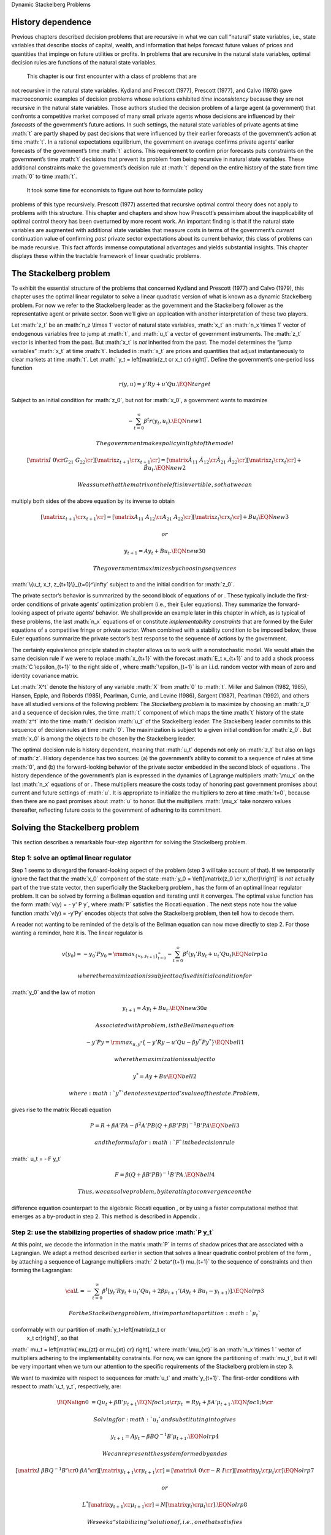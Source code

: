 .. role:: math(raw)
   :format: html latex
..

Dynamic Stackelberg Problems

History dependence
==================

Previous chapters described decision problems that are recursive in what
we can call “natural” state variables, i.e., state variables that
describe stocks of capital, wealth, and information that helps forecast
future values of prices and quantities that impinge on future utilities
or profits. In problems that are recursive in the natural state
variables, optimal decision rules are functions of the natural state
variables.

 This chapter is our first encounter with a class of problems that are
not recursive in the natural state variables. Kydland and Prescott
(1977), Prescott (1977), and Calvo (1978) gave macroeconomic examples of
decision problems whose solutions exhibited *time inconsistency* because
they are not recursive in the natural state variables. Those authors
studied the decision problem of a large agent (a government) that
confronts a competitive market composed of many small private agents
whose decisions are influenced by their *forecasts* of the government’s
future actions. In such settings, the natural state variables of private
agents at time :math:`t` are partly shaped by past decisions that were
influenced by their earlier forecasts of the government’s action at time
:math:`t`. In a rational expectations equilibrium, the government on
average confirms private agents’ earlier forecasts of the government’s
time :math:`t` actions. This requirement to confirm prior forecasts puts
constraints on the government’s time :math:`t` decisions that prevent
its problem from being recursive in natural state variables. These
additional constraints make the government’s decision rule at :math:`t`
depend on the entire history of the state from time :math:`0` to time
:math:`t`.

 It took some time for economists to figure out how to formulate policy
problems of this type recursively. Prescott (1977) asserted that
recursive optimal control theory does not apply to problems with this
structure. This chapter and chapters and show how Prescott’s pessimism
about the inapplicability of optimal control theory has been overturned
by more recent work. An important finding is that if the natural state
variables are augmented with additional state variables that measure
costs in terms of the government’s *current* continuation value of
confirming *past* private sector expectations about its current
behavior, this class of problems can be made recursive. This fact
affords immense computational advantages and yields substantial
insights. This chapter displays these within the tractable framework of
linear quadratic problems.

The Stackelberg problem
=======================

To exhibit the essential structure of the problems that concerned
Kydland and Prescott (1977) and Calvo (1979), this chapter uses the
optimal linear regulator to solve a linear quadratic version of what is
known as a dynamic Stackelberg problem. For now we refer to the
Stackelberg leader as the government and the Stackelberg follower as the
representative agent or private sector. Soon we’ll give an application
with another interpretation of these two players.

Let :math:`z_t` be an :math:`n_z \times 1` vector of natural state
variables, :math:`x_t` an :math:`n_x \times 1` vector of endogenous
variables free to jump at :math:`t`, and :math:`u_t` a vector of
government instruments. The :math:`z_t` vector is inherited from the
past. But :math:`x_t` is *not* inherited from the past. The model
determines the “jump variables” :math:`x_t` at time :math:`t`. Included
in :math:`x_t` are prices and quantities that adjust instantaneously to
clear markets at time :math:`t`. Let
:math:` y_t = \left[\matrix{z_t \cr x_t \cr} \right]`. Define the
government’s one-period loss function

.. math:: r(y, u)  =  y' R y  + u' Q u . \EQN target

Subject to an initial condition for :math:`z_0`, but not for
:math:`x_0`, a government wants to maximize

.. math:: -  \sum_{t=0}^\infty \beta^t r(y_t, u_t).  \EQN new1

 The government makes policy in light of the model

.. math::

   \left[\matrix{I & 0 \cr
                    G_{21} & G_{22} \cr}\right]
       \left[ \matrix{   z_{t+1} \cr  x_{t+1} \cr} \right]
     = \left[ \matrix{ \hat A_{11}  &  \hat A_{12} \cr
                       \hat A_{21} & \hat A_{22}  \cr} \right]
   \left[\matrix{ z_t \cr x_t \cr} \right]
       + \hat B u_t   . \EQN new2

 We assume that the matrix on the left is invertible, so that we can
multiply both sides of the above equation by its inverse to obtain

.. math::

   \left[ \matrix{   z_{t+1} \cr  x_{t+1} \cr} \right]
     = \left[ \matrix{ A_{11}  &   A_{12} \cr
                        A_{21} &  A_{22}  \cr} \right]
      \left[\matrix{ z_t \cr x_t \cr} \right]
       +  B u_t   \EQN new3

 or

.. math:: y_{t+1} = A y_t + B u_t  . \EQN new30

 The government maximizes by choosing sequences
:math:`\{u_t, x_t, z_{t+1}\}_{t=0}^\infty` subject to and the initial
condition for :math:`z_0`.

The private sector’s behavior is summarized by the second block of
equations of or . These typically include the first-order conditions of
private agents’ optimization problem (i.e., their Euler equations). They
summarize the forward-looking aspect of private agents’ behavior. We
shall provide an example later in this chapter in which, as is typical
of these problems, the last :math:`n_x` equations of or constitute
*implementability constraints* that are formed by the Euler equations of
a competitive fringe or private sector. When combined with a stability
condition to be imposed below, these Euler equations summarize the
private sector’s best response to the sequence of actions by the
government.

The certainty equivalence principle stated in chapter allows us to work
with a nonstochastic model. We would attain the same decision rule if we
were to replace :math:`x_{t+1}` with the forecast :math:`E_t x_{t+1}`
and to add a shock process :math:`C \epsilon_{t+1}` to the right side of
, where :math:`\epsilon_{t+1}` is an i.i.d. random vector with mean of
zero and identity covariance matrix.

Let :math:`X^t` denote the history of any variable :math:`X` from
:math:`0` to :math:`t`. Miller and Salmon (1982, 1985), Hansen, Epple,
and Roberds (1985), Pearlman, Currie, and Levine (1986), Sargent (1987),
Pearlman (1992), and others have all studied versions of the following
problem: The *Stackelberg problem* is to maximize by choosing an
:math:`x_0` and a sequence of decision rules, the time :math:`t`
component of which maps the time :math:`t` history of the state
:math:`z^t` into the time :math:`t` decision :math:`u_t` of the
Stackelberg leader. The Stackelberg leader commits to this sequence of
decision rules at time :math:`0`. The maximization is subject to a given
initial condition for :math:`z_0`. But :math:`x_0` is among the objects
to be chosen by the Stackelberg leader.

The optimal decision rule is history dependent, meaning that :math:`u_t`
depends not only on :math:`z_t` but also on lags of :math:`z`. History
dependence has two sources: (a) the government’s ability to commit to a
sequence of rules at time :math:`0`, and (b) the forward-looking
behavior of the private sector embedded in the second block of equations
. The history dependence of the government’s plan is expressed in the
dynamics of Lagrange multipliers :math:`\mu_x` on the last :math:`n_x`
equations of or . These multipliers measure the costs today of honoring
past government promises about current and future settings of :math:`u`.
It is appropriate to initialize the multipliers to zero at time
:math:`t=0`, because then there are no past promises about :math:`u` to
honor. But the multipliers :math:`\mu_x` take nonzero values thereafter,
reflecting future costs to the government of adhering to its commitment.

Solving the Stackelberg problem
===============================

This section describes a remarkable four-step algorithm for solving the
Stackelberg problem.

Step 1: solve an optimal linear regulator
-----------------------------------------

Step 1 seems to disregard the forward-looking aspect of the problem
(step 3 will take account of that). If we temporarily ignore the fact
that the :math:`x_0` component of the state
:math:`y_0 = \left[\matrix{z_0 \cr x_0\cr}\right]` is *not* actually
part of the true state vector, then superficially the Stackelberg
problem , has the form of an optimal linear regulator problem. It can be
solved by forming a Bellman equation and iterating until it converges.
The optimal value function has the form :math:`v(y) = - y' P y`, where
:math:`P` satisfies the Riccati equation . The next steps note how the
value function :math:`v(y) = -y'Py` encodes objects that solve the
Stackelberg problem, then tell how to decode them.

A reader not wanting to be reminded of the details of the Bellman
equation can now move directly to step 2. For those wanting a reminder,
here it is. The linear regulator is

.. math::

   v(y_0) = -y_0' P y_0
   = {\rm max}_{\{  u_t, y_{t+1}\}_{t=0}^\infty} - \sum_{t=0}^\infty \beta^t
     \left( y_t' R y_t +   u_t'   Q   u_t \right) \EQN olrp1a

 where the maximization is subject to a fixed initial condition for
:math:`y_0` and the law of motion

.. math:: y_{t+1} = A y_t +   B   u_t . \EQN new30a

 Associated with problem , is the Bellman equation

.. math::

   - y' P y = {\rm max}_{  u, y^*} \left\{ -  y' R y -   u'Q
        u - \beta y^{* \prime} P y^* \right\} \EQN bell1

 where the maximization is subject to

.. math:: y^* = A y + B   u  \EQN bell2

 where :math:`y^*` denotes next period’s value of the state. Problem ,
gives rise to the matrix Riccati equation

.. math::

   P = R + \beta A' P A - \beta^2 A' P   B (  Q
     + \beta   B' P   B)^{-1}   B' P A  \EQN bell3

 and the formula for :math:`F` in the decision rule
:math:`  u_t = - F y_t`

.. math::

   F = \beta(   Q + \beta   B' P   B)^{-1}
       B' P A .  \EQN bell4

 Thus, we can solve problem , by iterating to convergence on the
difference equation counterpart to the algebraic Riccati equation , or
by using a faster computational method that emerges as a by-product in
step 2. This method is described in Appendix .

Step 2: use the stabilizing properties of shadow price :math:`P y_t`
--------------------------------------------------------------------

At this point, we decode the information in the matrix :math:`P` in
terms of shadow prices that are associated with a Lagrangian. We adapt a
method described earlier in section that solves a linear quadratic
control problem of the form , by attaching a sequence of Lagrange
multipliers :math:` 2 \beta^{t+1} \mu_{t+1}` to the sequence of
constraints and then forming the Lagrangian:

.. math::

   {\cal L} = - \sum_{t=0}^\infty  \beta^t \left[ y_t' R  y_t + u_t' Q u_t
      + 2  \beta \mu_{t+1}'(A y_t + B u_t  - y_{t+1})
       \right]. \EQN olrp3

 For the Stackelberg problem, it is important to partition :math:`\mu_t`
conformably with our partition of :math:`y_t=\left[\matrix{z_t \cr
   x_t \cr}\right]`, so that
:math:` \mu_t = \left[\matrix{ \mu_{zt} \cr \mu_{xt} \cr} \right],`
where :math:`\mu_{xt}` is an :math:`n_x \times 1 ` vector of multipliers
adhering to the implementability constraints. For now, we can ignore the
partitioning of :math:`\mu_t`, but it will be very important when we
turn our attention to the specific requirements of the Stackelberg
problem in step 3.

We want to maximize with respect to sequences for :math:`u_t` and
:math:`y_{t+1}`. The first-order conditions with respect to
:math:`u_t, y_t`, respectively, are:

.. math::

   \EQNalign{  0 & = Q u_t + \beta B' \mu_{t+1} \EQN foc1;a  \cr
                \mu_t & = R y_t + \beta A' \mu_{t+1}. \EQN foc1;b \cr}

 Solving for :math:`u_t` and substituting into gives

.. math:: y_{t+1} = A y_t - \beta B Q^{-1} B'  \mu_{t+1}. \EQN olrp4

 We can represent the system formed by and as

.. math::

   \left[\matrix{I & \beta   B   Q^{-1}   B' \cr
                   0 & \beta A' \cr}\right] \left[\matrix{y_{t+1} \cr \mu_{t+1} \cr}
                \right]
    = \left[\matrix{A & 0 \cr
                    - R & I \cr} \right]
     \left[\matrix{y_t \cr \mu_t \cr}\right] \EQN olrp7

 or

.. math::

   L^* \left[\matrix{y_{t+1} \cr \mu_{t+1} \cr}
                \right]
    =  N
     \left[\matrix{y_t \cr \mu_t \cr}\right]. \EQN olrp8

 We seek a “stabilizing” solution of , i.e., one that satisfies

.. math:: \sum_{t=0}^\infty  \beta^t y_t' y_t < +\infty .

Stabilizing solution
--------------------

By the same argument used in section of chapter , a stabilizing solution
satisfies :math:`\mu_0 = P y_0`, where :math:`P` solves the matrix
Riccati equation . The solution for :math:`\mu_0` replicates itself over
time in the sense that

.. math:: \mu_t = P y_t . \EQN king4

 Appendix verifies that the matrix :math:`P` that satisfies the Riccati
equation is the same :math:`P` that defines the stabilizing initial
conditions :math:`(y_0, P y_0)`. In Appendix , we describe how to
construct :math:`P` by computing generalized eigenvalues and
eigenvectors.

Step 3: convert implementation multipliers into state variables
---------------------------------------------------------------

Key insight
~~~~~~~~~~~

We now confront the fact that the :math:`x_0` component of :math:`y_0`
consists of variables that are not state variables, i.e., they are not
inherited from the past but are to be determined at time :math:`t`. In
the optimal linear regulator problem, :math:`y_0` is a state vector
inherited from the past; the multiplier :math:`\mu_0` jumps at :math:`t`
to satisfy :math:`\mu_0 = P y_0` and thereby stabilize the system. But
in the Stackelberg problem, pertinent components of *both* :math:`y_0`
*and* :math:`\mu_0` must adjust to satisfy :math:`\mu_0 = P y_0`. In
particular, partition :math:`\mu_t` conformably with the partition of
:math:`y_t` into :math:`\left[\matrix{z_t' &  x_t' \cr} \right]'`:

.. math:: \mu_t = \left[\matrix{ \mu_{zt} \cr \mu_{xt} \cr} \right].

 For the Stackelberg problem, the first :math:`n_z` elements of
:math:`y_t` are predetermined but the remaining components are free. And
while the first :math:`n_z` elements of :math:`\mu_t` are free to jump
at :math:`t`, the remaining components are not. The third step completes
the solution of the Stackelberg problem by acknowledging these facts.
*After* we have performed the key step of computing the matrix :math:`P`
that solves the Riccati equation , we convert the last :math:`n_x`
Lagrange multipliers :math:`\mu_{xt}` into state variables by using the
following procedure

Write the last :math:`n_x` equations of as

.. math:: \mu_{xt} = P_{21} z_t + P_{22} x_t, \EQN king5

 where the partitioning of :math:`P` is conformable with that of
:math:`y_t` into :math:`\left[ \matrix{z_t &  x_t \cr}\right]'`. The
vector :math:`\mu_{xt}` becomes part of the state at :math:`t`, while
:math:`x_t` is free to jump at :math:`t`. Therefore, we solve for
:math:`x_t` in terms of :math:`(z_t, \mu_{xt})`:

.. math:: x_t = - P_{22}^{-1} P_{21} z_t + P_{22}^{-1} \mu_{xt}. \EQN king6

 Then we can write

.. math::

   y_t =\left[\matrix{z_t \cr x_t \cr}\right]  = \left[ \matrix{I & 0 \cr
              - P_{22}^{-1} P_{21} &  P_{22}^{-1} \cr}  \right]
       \left[\matrix{z_t \cr \mu_{xt} \cr}\right] \EQN king7

 and from

.. math::

   \mu_{xt} =  \left[\matrix{ P_{21} & P_{22} \cr}
   \right] y_t . \EQN king8

With these modifications, the key formulas and from the optimal linear
regulator for :math:`F` and :math:`P`, respectively, continue to apply.
Using , the optimal decision rule is

.. math::

   u_t    = -F
    \left[ \matrix{I & 0 \cr
              - P_{22}^{-1} P_{21} &  P_{22}^{-1} \cr}  \right]
       \left[\matrix{z_t \cr \mu_{xt} \cr}\right]. \EQN king10

 Then we have the following complete description of the Stackelberg
plan: \ 

.. math::

   \EQNalign{ \left[ \matrix{ z_{t+1} \cr \mu_{x,t+1} \cr} \right]
     & = \left[ \matrix{I & 0 \cr P_{21} & P_{22}\cr} \right]
     (A - B F)
            \left[\matrix{ I & 0 \cr
                 - P_{22}^{-1} P_{21} & P_{22}^{-1} \cr}\right]
       \left[\matrix{ z_t \cr \mu_{xt} \cr} \right] \hskip1cm \EQN king11;a \cr
      x_t & = \left[\matrix{ - P_{22}^{-1} P_{21}   & P_{22}^{-1} \cr}
     \right]
       \left[\matrix{ z_t \cr \mu_{xt} \cr} \right] .  \EQN king11;b \cr}

 The difference equation is to be initialized from the given value of
:math:`z_0` and a value for :math:`\mu_{x0}` to be determined in step 4.

Step 4: solve for :math:`x_0` and :math:`\mu_{x0}`
--------------------------------------------------

The value function :math:`V(y_0)` satisfies

.. math:: V(y_0) = - z_0 ' P_{11} z_0 - 2 x_0' P_{21} z_0 - x_0' P_{22} x_0 . \EQN valuefny

 Now choose :math:`x_0` by equating to zero the gradient of
:math:`V(y_0)` with respect to :math:`x_0`:

.. math:: - 2 P_{21} z_0 - 2 P_{22} x_0 =0,

 which by virtue of is equivalent with

.. math:: \mu_{x0} = 0 . \EQN mu0condition

 Then we can compute :math:`x_0` from to arrive at

.. math:: x_0 = - P_{22}^{-1} P_{21} z_0. \EQN king6x0

The Lagrange multiplier :math:`\mu_{xt}` measures the cost to the
Stackelberg leader at :math:`t \geq 0` of confirming expectations about
its time :math:`t` action that the followers had held at dates
:math:`s < t`. Setting :math:`\mu_{x0}=0` means that at time :math:`0`
there are no such prior expectations to confirm.

Summary
-------

In summary, we solve the Stackelberg problem by formulating a particular
optimal linear regulator, solving the associated matrix Riccati equation
for :math:`P`, computing :math:`F`, and then partitioning :math:`P` to
obtain representation .

History-dependent representation of decision rule
-------------------------------------------------

 For some purposes, it is useful to eliminate the implementation
multipliers :math:`\mu_{xt}` and to express the decision rule for
:math:`u_t` as a function of :math:`z_t, z_{t-1},` and :math:`u_{t-1}`.
This can be accomplished as follows. First represent compactly as

.. math::

   \left[ \matrix{ z_{t+1} \cr \mu_{x,t+1} \cr} \right]
      = \left[ \matrix{m_{11} & m_{12} \cr m_{21} & m_{22}\cr} \right]
       \left[\matrix{ z_t \cr \mu_{xt} \cr} \right] \EQN vonzer1

 and write the feedback rule for :math:`u_t`

.. math:: u_t  = f_{11}  z_{t} + f_{12} \mu_{xt} . \EQN vonzer2

 Then where :math:`f_{12}^{-1}` denotes the generalized inverse of
:math:`f_{12}`, implies
:math:`\mu_{x,t} = f_{12}^{-1}(u_t - f_{11}z_t)`. Equate the right side
of this expression to the right side of the second line of lagged once
and rearrange by using lagged once to eliminate :math:`\mu_{x,t-1}` to
get

.. math::

   u_t =  f_{12} m_{22} f_{12}^{-1} u_{t-1} + f_{11} z_t
      + f_{12}(m_{21} - m_{22} f_{12}^{-1} f_{11}) z_{t-1}
      \EQN vonzer3;a

 or

.. math:: u_t = \rho u_{t-1} + \alpha_0 z_t + \alpha_1 z_{t-1} \EQN vonzer3;b

 for :math:`t \geq 1`. For :math:`t=0`, the initialization
:math:`\mu_{x,0}=0` implies that

.. math:: u_0 = f_{11} z_0. \EQN vonzer3;c

By making the instrument feed back on itself, the form of potentially
allows for “instrument-smoothing” to emerge as an optimal rule under
commitment.

Digression on determinacy of equilibrium
----------------------------------------

Appendix describes methods for solving a system of difference equations
of the form or with an arbitrary feedback rule that expresses the
decision rule for :math:`u_t` as a function of current and previous
values of :math:`y_t` and perhaps previous values of itself. The
difference equation system has a unique solution satisfying the
stability condition :math:`\sum_{t=0}^\infty \beta^t y_t \cdot  y_t` if
the eigenvalues of the matrix split, with half being greater than unity
and half being less than unity in modulus. If more than half are less
than unity in modulus, the equilibrium is said to be indeterminate in
the sense that there are multiple equilibria starting from any initial
condition.

If we choose to represent the solution of a Stackelberg or Ramsey
problem in the form , we can substitute that representation for
:math:`u_t` into , obtain a difference equation system in
:math:`y_t, u_t`, and ask whether the resulting system is determinate.
To answer this question, we would use the method of Appendix , form
system , then check whether the generalized eigenvalues split as
required. Researchers have used this method to study the determinacy of
equilibria under Stackelberg plans with representations like and have
discovered that sometimes an equilibrium can be indeterminate. See Evans
and Honkapohja (2003) for a discussion of determinacy of equilibria
under commitment in a class of equilibrium monetary models and how
determinacy depends on how the decision rule of the Stackelberg leader
is represented. Evans and Honkapohja argue that casting a government
decision rule in a way that leads to indeterminacy is a bad idea.

A large firm with a competitive fringe
======================================

As an example, this section studies the equilibrium of an industry with
a large firm that acts as a Stackelberg leader with respect to a
competitive fringe. Sometimes the large firm is called ‘the monopolist’
even though there are actually many firms in the industry. The industry
produces a single nonstorable homogeneous good. One large firm produces
:math:`Q_t` and a representative firm in a competitive fringe produces
:math:`q_t`. The representative firm in the competitive fringe acts as a
price taker and chooses sequentially. The large firm commits to a policy
at time :math:`0`, taking into account its ability to manipulate the
price sequence, both directly through the effects of its quantity
choices on prices, and indirectly through the responses of the
competitive fringe to its forecasts of prices.

The costs of production are
:math:`{\cal C}_t = e Q_t + .5 g Q_t^2+ .5 c (Q_{t+1} - Q_{t})^2 ` for
the large firm and
:math:` \sigma_t= d q_t + .5 h q_t^2 + .5 c (q_{t+1} - q_t)^2` for the
competitive firm, where :math:`d>0, e >0, c>0, g >0, h>0 ` are cost
parameters. There is a linear inverse demand curve

.. math:: p_t = A_0 - A_1 (Q_t + \overline q_t) + v_t, \EQN oli1

 where :math:`A_0, A_1` are both positive and :math:`v_t` is a
disturbance to demand governed by

.. math:: v_{t+1}= \rho v_t + C_\epsilon \check \epsilon_{t+1} \EQN oli2

 and where :math:` | \rho | < 1` and :math:`\check \epsilon_{t+1}` is an
i.i.d.sequence of random variables with mean zero and variance
:math:`1`. In , :math:`\overline q_t` is equilibrium output of the
representative competitive firm. In equilibrium,
:math:`\overline q_t = q_t`, but we must distinguish between :math:`q_t`
and :math:`\overline q_t` in posing the optimum problem of a competitive
firm.

The competitive fringe
----------------------

The representative competitive firm regards :math:`\{p_t\}_{t=0}^\infty`
as an exogenous stochastic process and chooses an output plan to
maximize

.. math::

   E_0 \sum_{t=0}^\infty \beta^t \left\{
    p_t q_t - \sigma_t
    \right\}, \quad \beta \in(0,1) \EQN oli3

 subject to :math:`q_0` given, where :math:`E_t` is the mathematical
expectation based on time :math:`t` information. Let
:math:`i_t = q_{t+1} - q_t.` We regard :math:`i_t` as the representative
firm’s control at :math:`t`. The first-order conditions for maximizing
are

.. math::

   i_t =  E_t  \beta i_{t+1} -c^{-1} \beta h  q_{t+1}
     + c^{-1} \beta  E_t( p_{t+1} -d) \EQN oli4

 for :math:`t \geq 0`. We appeal to the certainty equivalence principle
stated on page to justify working with a non-stochastic version of
formed by dropping the expectation operator and the random term
:math:`\check \epsilon_{t+1}` from . We use a method of Sargent (1979)
and Townsend (1983). We shift forward one period, replace conditional
expectations with realized values, use to substitute for :math:`p_{t+1}`
in , and set :math:`q_t = \overline q_t` for all :math:`t\geq 0` to get

.. math::

   i_t = \beta i_{t+1}  - c^{-1} \beta h \overline q_{t+1}
    + c^{-1} \beta (A_0-d) - c^{-1} \beta    A_1 \overline q_{t+1}
     -  c^{-1} \beta    A_1 Q_{t+1} + c^{-1} \beta    v_{t+1}. \EQN oli5

 Given sufficiently stable sequences :math:`\{Q_t, v_t\}`, we could
solve and :math:`i_t = \overline q_{t+1} - \overline q_t` to express the
competitive fringe’s output sequence as a function of the (tail of the)
monopolist’s output sequence. The dependence of :math:`i_t` on future
:math:`Q_t`\ ’s opens an avenue for the monopolist to influence current
outcomes by its choice now of its future actions. It is this feature
that makes the monopolist’s problem fail to be recursive in the natural
state variables :math:`\overline q, Q`. The monopolist arrives at period
:math:`t >0` facing the constraint that it must confirm the expectations
about its time :math:`t` decision upon which the competitive fringe
based its decisions at dates before :math:`t`.

The monopolist’s problem
------------------------

The monopolist views the competitive firm’s sequence of Euler equations
as constraints on its own opportunities. They are *implementability
constraints* on the monopolist’s choices. Including the implementability
constraints , we can represent the constraints in terms of the
transition law impinging on the monopolist:

.. math::

   \eqalign{ \left[\matrix{ 1 & 0 & 0 & 0 & 0 \cr
                     0 & 1 & 0 & 0 & 0 \cr
                     0 & 0 & 1 & 0 & 0 \cr
                     0 & 0 & 0 & 1 & 0 \cr
                     A_0 -d & 1 & - A_1 & - A_1 -h & c \cr }\right]
      \left[\matrix{ 1 \cr v_{t+1} \cr Q_{t+1} \cr \overline
    q_{t+1} \cr i_{t+1} \cr}
       \right]
     & = \left[ \matrix{ 1 & 0 & 0 & 0 & 0 \cr
                0 & \rho & 0 & 0 & 0 \cr
                0 & 0 & 1 & 0 & 0 \cr
                0 & 0 & 0 & 1 & 1 \cr
                0 & 0 & 0 & 0 & {c\over \beta} \cr} \right]
        \left[ \matrix{ 1 \cr v_t \cr Q_t \cr \overline
       q_t \cr i_t \cr} \right] \cr
   & + \left[\matrix{ 0 \cr 0 \cr 1 \cr 0 \cr 0 \cr}\right] u_t
      , \cr}   \EQN oli6

 where :math:`u_t = Q_{t+1} - Q_t ` is the control of the monopolist.
The last row portrays the implementability constraints . Represent as

.. math:: y_{t+1} = A y_t + B u_t .  \EQN oli6a

Although we have entered the competitive fringe’s choice variable
:math:`i_t` as a component of the “state” :math:`y_t` in the
monopolist’s transition law , :math:`i_t` is actually a “jump” variable.
Nevertheless, the analysis in earlier sections of this chapter implies
that the solution of the large firm’s problem is encoded in the Riccati
equation associated with as the transition law. Let’s decode it.

To match our general setup, we partition :math:`y_t` as
:math:`y_t' = \left[\matrix{z_t' &  x_t' \cr} \right]` where
:math:`z_t' = \left[\matrix{ 1 & v_t & Q_t & \overline q_t \cr}\right]`
and :math:`x_t = i_t`. The large firm’s problem is

.. math::

   \max_{\{u_t, p_t, Q_{t+1}, \overline q_{t+1}, i_t\}}
    \sum_{t=0}^\infty \beta^t \left\{ p_t Q_t  - {\cal C}_t \right\}

 subject to the given initial condition for :math:`z_0`, equations and
and :math:`i_t = \overline q_{t+1} -
\overline q_t`, as well as the laws of motion of the natural state
variables :math:`z`. Notice that the monopolist in effect chooses the
price sequence, as well as the quantity sequence of the competitive
fringe, albeit subject to the restrictions imposed by the behavior of
consumers, as summarized by the demand curve and the implementability
constraint that describes the best responses of the competitive fringe.

By substituting into the above objective function, the monopolist’s
problem can be expressed as

.. math::

   \max_{\{u_t\}}
    \sum_{t=0}^\infty \beta^t
       \left\{ (A_0 - A_1 (\overline q_t + Q_t) + v_t) Q_t - eQ_t - .5gQ_t^2 -
       .5 c u_t^2
    \right\} \EQN oli7

 subject to . This can be written

.. math::

   \max_{\{u_t\}}
    -  \sum_{t=0}^\infty \beta^t \left\{ y_t' R y_t +   u_t' Q u_t
      \right\} \EQN oli9

 subject to where

.. math::

   R =  - \left[\matrix{ 0 & 0 & {A_0-e \over 2} & 0 & 0 \cr
                          0 & 0 & {1 \over 2} & 0 & 0 \cr
                          {A_0-e \over 2} & {1 \over 2} & - A_1 -.5g
                      & -{A_1 \over 2} & 0 \cr
                      0 & 0 & -{A_1 \over 2} & 0 & 0 \cr
                     0 & 0 & 0 & 0 & 0 \cr} \right]

 and :math:`Q= {c \over 2}`.

Equilibrium representation
--------------------------

We can use to represent the solution of the monopolist’s problem in the
form:

.. math::

   \left[\matrix{z_{t+1} \cr \mu_{x,t+1}\cr}\right]
      = \left[\matrix{m_{11} & m_{12} \cr
                      m_{21} & m_{22}\cr}\right]
        \left[\matrix{z_t \cr \mu_{x,t} \cr} \right]  \EQN oli11

 or

.. math::

   \left[\matrix{z_{t+1} \cr \mu_{x,t+1}\cr}\right]
      = m
        \left[\matrix{z_t \cr \mu_{x,t} \cr} \right] . \EQN oli11

 The monopolist is constrained to set :math:`\mu_{x,0} \leq 0`, but will
find it optimal to set it to zero. Recall that
:math:`z_t =\left[\matrix{ 1 & v_t & Q_t & \overline q_t \cr}\right]'`.
Thus, includes the equilibrium law of motion for the quantity
:math:`\overline q_t` of the competitive fringe. By construction,
:math:`\overline q_t` satisfies the Euler equation of the representative
firm in the competitive fringe, as we elaborate in Appendix .

Numerical example
-----------------

We computed the optimal Stackelberg plan for parameter settings
:math:`A_0, A_1, \rho, C_\epsilon,\hfil\break
  c, d, e, g, h,  \beta ` = :math:`100, 1, .8, .2, 1,  20, 20, .2, .2,
.95`. For these parameter values the decision rule is

.. math::

   u_t = (Q_{t+1} - Q_t) =\left[\matrix{ 19.78 & .19 & -.64 & -.15 & -.30 \cr}\right]
   \left[ \matrix{z_t \cr \mu_{xt}\cr}\right] \EQN urule1

 which can also be represented as

.. math::

   u_t=
       0.44  u_{t-1} +
   \left[\matrix{
      19.7827  \cr  0.1885 \cr   -0.6403  \cr  -0.1510 \cr}\right]'  z_t +
   \left[\matrix{ -6.9509 \cr   -0.0678 \cr   0.3030  \cr  0.0550 \cr}\right]'
    z_{t-1} . \EQN urule2

 Note how in representation the monopolist’s decision for
:math:`u_t = Q_{t+1} - Q_t` feeds back negatively on the implementation
multiplier.

Concluding remarks
==================

This chapter is our first encounter with a class of problems in which
optimal decision rules are history dependent. We shall confront many
more such problems in chapters , , and and shall see in various contexts
how history dependence can be represented recursively by appropriately
augmenting the natural state variables with counterparts to our
implementability multipliers. A hint at what these counterparts are is
gleaned by appropriately interpreting implementability multipliers as
derivatives of value functions. In chapters , , and , we make dynamic
incentive and enforcement problems recursive by augmenting the state
with continuation values of other decision makers. We verify that the
:math:`P` associated with the stabilizing :math:`\mu_0 = P
y_0` satisfies the Riccati equation associated with the Bellman
equation. Substituting :math:`\mu_t = P y_t` into and gives

.. math::

   \EQNalign{ (I + \beta   B   Q^{-1}   B P) y_{t+1}
      & = A y_t \EQN olrp9;a \cr
       \beta A' P y_{t+1} & = - Ry_t + P y_t. \EQN olrp9;b \cr }

 A matrix inversion identity implies

.. math::

   (I + \beta   B   Q^{-1}   B' P)^{-1}
     = I - \beta   B (  Q + \beta
       B' P   B)^{-1}   B' P .
     \EQN olrp10

 Solving for :math:`y_{t+1}` gives

.. math:: y_{t+1} = (A -   B F) y_t \EQN olrp11

 where

.. math:: F = \beta (  Q + \beta   B' P   B)^{-1}   B' P A .\EQN olrp12

 Premultiplying by :math:` \beta A' P` gives

.. math:: \beta A' P y_{t+1} = \beta (A'PA - A' P   B F) y_t. \EQN olrp13

 For the right side of to agree with the right side of for any initial
value of :math:`y_0` requires that

.. math::

   P = R + \beta A'P A -\beta^2 A'P   B (  Q +  \beta   B' P
       B)^{-1}   B' P A. \EQN olrp14

 Equation is the algebraic matrix Riccati equation associated with the
optimal linear regulator for the system :math:`A,   B, Q,   R`.

This appendix generalizes some calculations from chapter for solving
systems of linear difference equations. Returning to system , let
:math:`L =L^* \beta^{-.5}` and transform the system to

.. math::

   L \left[ \matrix{ y_{t+1}^*  \cr
                   \mu_{t+1}^* \cr} \right] =
         N  \left[ \matrix{ y_{t}^*  \cr
              \mu_t^* \cr} \right] ,            \EQN symplec2

 where :math:`y_t^* = \beta^{t/2} y_t,  \mu_t^* = \mu_t \beta^{t/2}`.
Now :math:`\lambda L - N` is a symplectic pencil, so that the
generalized eigenvalues of :math:`L, N` occur in reciprocal pairs: if
:math:`\lambda_i` is an eigenvalue, then so is :math:`\lambda_i^{-1}`.

We can use Evan Anderson’s Matlab program schurg.m to find a stabilizing
solution of system . The program computes the ordered real generalized
Schur decomposition of the matrix pencil. Thus, schurg.m computes
matrices :math:`\bar L, \bar N, V` such that :math:`\bar L` is upper
triangular, :math:`\bar N` is upper block triangular, and :math:`V` is
the matrix of right Schur vectors such that for some orthogonal matrix
:math:`W`, the following hold:

.. math::

   \eqalign{ W L V & =  \bar L \cr
            W N V & = \bar N. \cr} \EQN schur

 Let the stable eigenvalues (those less than :math:`1`) appear first.
Then the stabilizing solution is

.. math:: \mu_t^* = P y_t^* \EQN chisoln

 where

.. math:: P = V_{21}  V_{11}^{-1},

 :math:`V_{21}` is the lower left block of :math:`V`, and :math:`V_{11}`
is the upper left block.

If :math:`L` is nonsingular, we can represent the solution of the system
as

.. math::

   \left[ \matrix {y_{t+1}^* \cr \mu_{t+1}^* \cr} \right]
          = L^{-1} N \left[ \matrix{I \cr P \cr} \right] y_t^*. \EQN Zsoln

 The solution is to be initialized from . We can use the first half and
then the second half of the rows of this representation to deduce the
following recursive solutions for :math:`y_{t+1}^*` and
:math:`\mu_{t+1}^*`:

.. math::

   \eqalign{ y_{t+1}^* &  = A_o^{*} y_t^*  \cr
                \mu_{t+1}^* & =   \psi^* y_t^*.  \cr } \EQN solnprelim

 Now express this solution in terms of the original variables:

.. math::

   \eqalign{ y_{t+1} &  = A_o y_t  \cr
                \mu_{t+1} & =   \psi y_t, \cr } \EQN soln

 where :math:`A_o = A_o^{*}\beta^{-.5}, \psi =
\psi^* \beta^{-.5}`. We also have the representation

.. math:: \mu_t = P y_t .   \EQN chicontemp

 The matrix :math:`A_o = A -   B F`, where :math:`F` is the matrix for
the optimal decision rule.

The decision rule for the competitive fringe incorporates forecasts of
future prices from under :math:`m`. Thus, the representative competitive
firm uses equation to forecast future values of :math:`(Q_t, q_t)` in
order to forecast :math:`p_t`. The representative competitive firm’s
forecasts are generated from the :math:`j`\ th iterate of :

.. math::

   \left[\matrix{z_{t+j} \cr \mu_{x,t+j}\cr}\right]
      = m^j
        \left[\matrix{z_t \cr \mu_{x,t} \cr} \right] . \EQN oli12

The following calculation verifies that the representative firm
forecasts by iterating the law of motion associated with :math:`m`.
Write the Euler equation for :math:`i_t` in terms of a polynomial in the
lag operator :math:`L` and factor it:
:math:`(1 - (\beta^{-1} + (1+c^{-1}h))L + \beta^{-1} L^2) = -(\beta
\lambda)^{-1} L (1 - \beta \lambda L^{-1})(1-\lambda L)` where
:math:`\lambda \in (0,1)` and :math:`\lambda =1` when :math:`h =0`. By
taking the nonstochastic version of and solving an unstable root forward
and a stable root backward using the technique of Sargent (1979 or
1987a, chap. IX), we obtain

.. math::

   i_t  =  (\lambda-1)q_t +  c^{-1}   \sum_{j=1}^\infty
      ( \beta \lambda)^j p_{t+j}, \EQN oli4a

 or

.. math::

   i_t = (\lambda -1) q_t + c^{-1} \sum_{j=1}^\infty
     (  \beta \lambda)^j
        [(A_0-d) - A_1 (Q_{t+j} + q_{t+j}) + v_{t+j}] , \EQN oli4b

 This can be expressed as

.. math::

   i_t =(\lambda -1) q_t + c^{-1} e_p \beta \lambda m
       (I - \beta \lambda m)^{-1}
   \left[\matrix{z_t \cr \mu_{xt}\cr}
     \right]   \EQN oli4c

 where
:math:`e_p = \left[\matrix{ (A_0 -d ) & 1 & - A_1 & -A_1 & 0\cr}\right]`
is a vector that forms :math:`p_t -d` upon postmultiplication by
:math:`\left[\matrix{z_t \cr \mu_{xt}\cr}
  \right]  `. It can be verified that the solution procedure builds in
as an identity, so that agrees with\ 

.. math::

   i_t = - P_{22}^{-1} P_{21} z_t + P_{22}^{-1} \mu_{xt}.
      \EQN oli4d

Exercises
=========

 There is no uncertainty. For :math:`t \geq 0`, a monetary authority
sets the growth of the (log) of money according to

.. math:: m_{t+1} = m_t + u_t \leqno(1)

 subject to the initial condition :math:`m_0>0` given. The demand for
money is

.. math:: m_t - p_t = - \alpha (p_{t+1} - p_t), \alpha > 0,  \leqno(2)

 where :math:`p_t` is the log of the price level. Equation (2) can be
interpreted as the Euler equation of the holders of money.

 Briefly interpret how equation (2) makes the demand for real balances
vary inversely with the expected rate of inflation. Temporarily (only
for this part of the exercise) drop equation (1) and assume instead that
:math:`\{m_t\}` is a given sequence satisfying
:math:`\sum_{t=0}^\infty m_t^2 < + \infty`. Please solve the difference
equation (2) “forward” to express :math:`p_t` as a function of current
and future values of :math:`m_s`. Note how future values of :math:`m`
influence the current price level.

At time :math:`0`, a monetary authority chooses a possibly
history-dependent strategy for setting :math:`\{u_t\}_{t=0}^\infty`.
(The monetary authority commits to this strategy.) The monetary
authority orders sequences :math:`\{m_t, p_t\}_{t=0}^\infty` according
to

.. math::

   - \sum_{t=0}^\infty .95^t \left[  (p_t - \overline p)^2 +
       u_t^2 + .00001 m_t^2  \right]. \leqno(3)

 Assume that :math:`m_0=10, \alpha=5, \bar p=1`. Please briefly
interpret this problem as one where the monetary authority wants to
stabilize the price level, subject to costs of adjusting the money
supply and some implementability constraints. (We include the term
:math:`.00001m_t^2` for purely technical reasons that you need not
discuss.)

 Please write and run a Matlab program to find the optimal sequence
:math:`\{u_t\}_{t=0}^\infty`. Display the optimal decision rule for
:math:`u_t` as a function of :math:`u_{t-1},  m_t, m_{t-1}`. Compute the
optimal :math:`\{m_t, p_t\}_t` sequence for :math:`t=0, \ldots,  10`.

 The optimal :math:`\{m_t\}` sequence must satisfy
:math:` \sum_{t=0}^\infty (.95)^t m_t^2 < +\infty`. You are free to
apply the Matlab program olrp.m.

 A representative consumer has quadratic utility functional

.. math:: \sum_{t=0}^\infty \beta^t \left\{ -.5 (b -c_t)^2 \right\} \leqno(1)

 where :math:`\beta \in (0,1)`, :math:`b = 30`, and :math:`c_t` is time
:math:`t` consumption. The consumer faces a sequence of budget
constraints

.. math:: c_t + a_{t+1} = (1+r)a_t + y_t - \tau_t \leqno(2)

 where :math:`a_t ` is the household’s holdings of an asset at the
beginning of :math:`t`, :math:`r >0` is a constant net interest rate
satisfying :math:`\beta (1+r) <1`, and :math:`y_t` is the consumer’s
endowment at :math:`t`. The consumer’s plan for :math:`(c_t, a_{t+1})`
has to obey the boundary condition
:math:`\sum_{t=0}^\infty \beta^t a_t^2 < + \infty`. Assume that
:math:`y_0, a_0` are given initial conditions and that :math:`y_t` obeys

.. math:: y_t = \rho y_{t-1}, \quad t \geq 1,  \leqno(3)

 where :math:`|\rho| <1`. Assume that :math:`a_0=0`, :math:`y_0=3`, and
:math:`\rho=.9`.

At time :math:`0`, a planner commits to a plan for taxes
:math:`\{\tau_t\}_{t=0}^\infty`. The planner designs the plan to
maximize

.. math::

   \sum_{t=0}^\infty \beta^t
   \left\{ -.5 (c_t-b)^2 -   \tau_t^2\right\}  \leqno(4)

 over :math:`\{c_t, \tau_t\}_{t=0}^\infty` subject to the
implementability constraints (2) for :math:`t\geq 0` and

.. math:: \lambda_t =  \beta (1+r) \lambda_{t+1} \leqno(5)

 for :math:`t\geq 0`, where :math:`\lambda_t \equiv (b-c_t)`.

 Argue that (5) is the Euler equation for a consumer who maximizes (1)
subject to (2), taking :math:`\{\tau_t\}` as a given sequence. Formulate
the planner’s problem as a Stackelberg problem. For
:math:`\beta=.95, b=30, \beta(1+r)=.95`, formulate an artificial optimal
linear regulator problem and use it to solve the Stackelberg problem.
Give a recursive representation of the Stackelberg plan for
:math:`\tau_t`.

